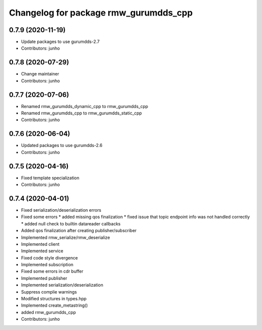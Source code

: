 ^^^^^^^^^^^^^^^^^^^^^^^^^^^^^^^^^^^^^^^^^^^^^^
Changelog for package rmw_gurumdds_cpp
^^^^^^^^^^^^^^^^^^^^^^^^^^^^^^^^^^^^^^^^^^^^^^

0.7.9 (2020-11-19)
------------------
* Update packages to use gurumdds-2.7
* Contributors: junho

0.7.8 (2020-07-29)
------------------
* Change maintainer
* Contributors: junho

0.7.7 (2020-07-06)
------------------
* Renamed rmw_gurumdds_dynamic_cpp to rmw_gurumdds_cpp
* Renamed rmw_gurumdds_cpp to rmw_gurumdds_static_cpp
* Contributors: junho

0.7.6 (2020-06-04)
------------------
* Updated packages to use gurumdds-2.6
* Contributors: junho

0.7.5 (2020-04-16)
------------------
* Fixed template specialization
* Contributors: junho

0.7.4 (2020-04-01)
------------------
* Fixed serialization/deserialization errors
* Fixed some errors
  * added missing qos finalization
  * fixed issue that topic endpoint info was not handled correctly
  * added null check to builtin datareader callbacks
* Added qos finalization after creating publisher/subscriber
* Implemented rmw_serialize/rmw_deserialize
* Implemented client
* Implemented service
* Fixed code style divergence
* Implemented subscription
* Fixed some errors in cdr buffer
* Implemented publisher
* Implemented serialization/deserialization
* Suppress complie warnings
* Modified structures in types.hpp
* Implemented create_metastring()
* added rmw_gurumdds_cpp
* Contributors: junho
